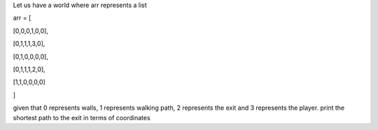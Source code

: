 Let us have a world where arr represents a list


arr = [

[0,0,0,1,0,0],

[0,1,1,1,3,0],

[0,1,0,0,0,0],

[0,1,1,1,2,0],

[1,1,0,0,0,0]

]


given that 0 represents walls, 1 represents walking path, 2 represents the exit and 3 represents the player. print the shortest path to the exit in terms of coordinates
